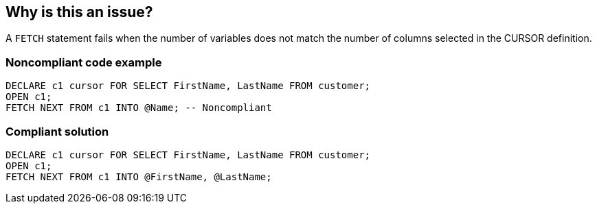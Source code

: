 == Why is this an issue?

A ``++FETCH++`` statement fails when the number of variables does not match the number of columns selected in the CURSOR definition.


=== Noncompliant code example

[source,sql]
----
DECLARE c1 cursor FOR SELECT FirstName, LastName FROM customer;
OPEN c1;
FETCH NEXT FROM c1 INTO @Name; -- Noncompliant
----


=== Compliant solution

[source,sql]
----
DECLARE c1 cursor FOR SELECT FirstName, LastName FROM customer;
OPEN c1;
FETCH NEXT FROM c1 INTO @FirstName, @LastName;
----


ifdef::env-github,rspecator-view[]

'''
== Implementation Specification
(visible only on this page)

=== Message

Refactor this ``++FETCH++`` to select the same number of columns selected in "xxx".


=== Highlighting

* primary: ``++INTO++`` + column list in ``++FETCH++`` statement
* secondary: ``++SELECT++`` + column list in cursor


'''
== Comments And Links
(visible only on this page)

=== is related to: S3613

=== is related to: S3614

=== on 20 Jul 2017, 15:26:19 Pierre-Yves Nicolas wrote:
According to the Microsoft https://docs.microsoft.com/en-us/sql/t-sql/language-elements/fetch-transact-sql[reference for FETCH]:

____
The number of variables must match the number of columns in the cursor select list.
____


The code can be compiled with no issue, for example in a stored procedure. The following error is raised at runtime:

----
Msg 16924, Level 16, State 1, Line 61
Cursorfetch: The number of variables declared in the INTO list must match that of selected columns.
----

=== on 7 Aug 2017, 15:03:24 Pierre-Yves Nicolas wrote:
\[~massimo.paladin] Why minor? Such code triggers a failure at execution time.

endif::env-github,rspecator-view[]
